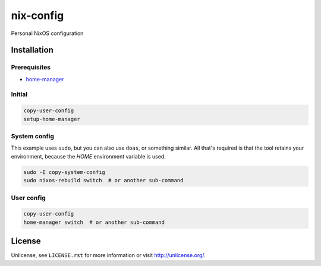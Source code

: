 ============
 nix-config
============

Personal NixOS configuration

Installation
============

Prerequisites
-------------

* `home-manager <https://github.com/nix-community/home-manager>`_

Initial
-------

.. code:: bash

  copy-user-config
  setup-home-manager

System config
-------------

This example uses ``sudo``, but you can also use ``doas``, or something
similar. All that's required is that the tool retains your environment,
because the *HOME* environment variable is used.

.. code:: bash

  sudo -E copy-system-config
  sudo nixos-rebuild switch  # or another sub-command

User config
-----------

.. code:: bash

  copy-user-config
  home-manager switch  # or another sub-command

License
=======

Unlicense, see ``LICENSE.rst`` for more information or visit
`<http://unlicense.org/>`_.
